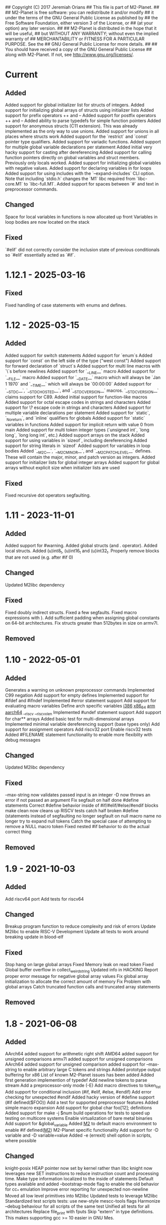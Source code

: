 ## Copyright (C) 2017 Jeremiah Orians
## This file is part of M2-Planet.
##
## M2-Planet is free software: you can redistribute it and/or modify
## it under the terms of the GNU General Public License as published by
## the Free Software Foundation, either version 3 of the License, or
## (at your option) any later version.
##
## M2-Planet is distributed in the hope that it will be useful,
## but WITHOUT ANY WARRANTY; without even the implied warranty of
## MERCHANTABILITY or FITNESS FOR A PARTICULAR PURPOSE.  See the
## GNU General Public License for more details.
##
## You should have received a copy of the GNU General Public License
## along with M2-Planet.  If not, see <http://www.gnu.org/licenses/>.

* Current
** Added
Added support for global initializer list for structs of integers.
Added support for initializing global arrays of structs using initializer lists
Added support for prefix operators ++ and --
Added support for postfix operators ++ and --
Added ability to parse typedefs for simple function pointers
Added support for anonymous structs (C11 extension). This was already implemented as the only way to use unions.
Added support for unions in all places where structs work
Added support for the `restrict` and `const` pointer type qualifiers.
Added support for variadic functions.
Added support for multiple global variable declarations per statement
Added initial very hacky support for casting after dereferencing
Added support for calling function pointers directly on global variables and struct members. Previously only locals worked.
Added support for initializing global variables with negative values.
Added support for declaring variables in for loops
Added support for using includes with the `--expand-includes` CLI option. Note that including `stdio.h` changes the `M1` libc required from `libc-core.M1` to `libc-full.M1`.
Added support for spaces between `#` and text in preprocessor commands.

** Changed
Space for local variables in functions is now allocated up front
Variables in loop bodies are now located on the stack

** Fixed
`#elif` did not correctly consider the inclusion state of previous conditionals so `#elif` essentially acted as `#if`.

* 1.12.1 - 2025-03-16
** Fixed
Fixed handling of case statements with enums and defines.

* 1.12 - 2025-03-15
** Added
Added support for switch statements
Added support for `enum`s
Added support for `const` on the left side of the type ("west const")
Added support for forward declaration of `struct`s
Added support for multi line macros with `\`s before newlines
Added support for `__LINE__` macro
Added support for `__FILE__` macro
Added support for `__DATE__` macro which will always be `Jan  1 1970` and `__TIME__` which will always be `00:00:00`
Added support for `__STDC__`, `__STDC_HOSTED__`, and `__STDC_VERSION__` macros. `__STDC_VERSION__` claims support for C89.
Added initial support for function-like macros
Added support for octal escape codes in strings and characters
Added support for \? escape code in strings and characters
Added support for multiple variable declarations per statement
Added support for `static`, `_Noreturn`, and `inline` qualifiers for globals
Added support for `static` variables in functions
Added support for implicit return with value 0 from main
Added support for multi token integer types (`unsigned int`, `long long`, `long long int`, etc.)
Added support arrays on the stack
Added support for using variables in `sizeof`, including dereferencing
Added support for string literals in `sizeof`
Added support for variables in loop bodies
Added `__M2C__`, `__M2C_MINOR__`, and `__M2C_PATCHLEVEL__` defines. These will contain the major, minor, and patch version as integers.
Added support for initializer lists for global integer arrays
Added support for global arrays without explicit size when initializer lists are used

** Fixed
Fixed recursive dot operators segfaulting.

* 1.11 - 2023-11-01
** Added
Added support for #warning.
Added global structs (and . operator).
Added local structs.
Added (u)int8_t, (u)int16_t and (u)int32_t.
Properly remove blocks that are not used (e.g. after #if 0)

** Changed
Updated M2libc dependency

** Fixed
Fixed doubly indirect structs.
Fixed a few segfaults.
Fixed macro expressions with ).
Add sufficient padding when assigning global constants on 64-bit architectures.
Fix structs greater than 512bytes in size on armv7l.

** Removed

* 1.10 - 2022-05-01
** Added
Generates a warning on unknown preprocessor commands
Implemented C99 negation
Add support for empty defines
Implemented support for #ifdef and #ifndef
Implemented #error statement support
Add support for evaluating macro variables
Define arch specific variables
	__i386__
	__x86_64__
	__arm__
	__aarch64__
	__riscv
	__riscv_xlen
Implemented #undef statement support
Add support for char** arrays
Added basic test for multi-dimensional arrays
Implemented minimal variable dereferencing support (base types only)
Add support for assignment operators
Add riscv32 port
Enable riscv32 tests
Added #FILENAME statement functionality to enable more flexiblity with debug messages

** Changed
Updated M2libc dependency

** Fixed
--max-string now validates passed input is an integer
-D now throws an error if not passed an argument
Fix segfault on half done #define statements
Correct #define behavior inside of #if/#elif/#else/#endif blocks
make clean now cleans up RISCV tests
catch half broken #define (statements instead of segfaulting
no longer segfault on null macro name
no longer try to expand null tokens
Catch the special case of attempting to remove a NULL macro token
Fixed nested #if behavior to do the actual correct thing

** Removed

* 1.9 - 2021-10-03
** Added
Add riscv64 port
Add tests for riscv64

** Changed
Breakup program function to reduce complexity and risk of errors
Update M2libc to enable RISC-V Development
Update all tests to work around breaking update in blood-elf

** Fixed
Stop hang on large global arrays
Fixed Memory leak on read token
Fixed Global buffer overflow in collect_weird_string
Updated info in HACKING
Report proper error message for negative global array values
Fix global array initialization to allocate the correct amount of memory
Fix  Problem with global arrays
Catch truncated function calls and truncated array statements

** Removed

* 1.8 - 2021-06-08
** Added
AArch64 added support for arithmetic right shift
AMD64 added support for unsigned comparisons
armv7l added support for unsigned comparisons
AArch64 added support for unsigned comparison
added support for --max-string to enable arbitrary large C tokens and strings
Added prototype output buffering for x86
List of known M2-Planet issues has been added
Added first generation implemention of typedef
Add newline tokens to parse stream
Add a preprocessor-only mode (-E)
Add macro directives to token_list
Add support for conditional inclusion (#if, #elif, #else, #endif)
Add error checking for unexpected #endif
Added hacky version of #define support (#if defined($FOO))
Add a test for supported preprocessor features
Added simple macro expansion
Add support for global char foo[12]; definitions
Added support for make -j $num build operations for tests to speed up testing on multicore systems
Enable virtualization of bare metal binaries
Add support for &global_variable
Added __M2__ to default macro environment to enable #if defined(__M2__)  M2-Planet specific functionality
Add support for -D variable and -D variable=value
Added -e (errexit) shell option in scripts, where possible

** Changed
knight-posix HEAP pointer now set by kernel rather than libc
knight now leverages new SET instructions to reduce instruction count and processing time.
Make type information localized to the inside of statements
Default types available and added --bootstrap-mode flag to enable the old behavior for cc_* emulation
Improve error reporting for unexpected non-newline
Moved all low level primitives into M2libc
Updated tests to leverage M2libc
Standardized test scripts
tests: use new-style mescc-tools flags
Harmonize --debug behaviour for all scripts of the same test
Unified all tests for all architectures
Replace file_print with fputs
Skip "extern" in type definitions. This makes supporting gcc >= 10 easier in GNU Mes.

** Fixed
AArch64 Fix LSEEK syscall number
Arithmetic recursion to match gcc behavior in regards to if(-1 > 0)
Fix x86 behavior on unsigned compares
Remove Segfault that occurs when outputing files in excess of 100MB in size
Fix x86 close syscall
Type abuse bugs that resulted in segfaults
Fixed the backwards assignment of x86/AMD64 division
Fix e25c1995aab5833323ee0784402ae7d3318b093e SCM MES regression
Fixed the backwards modulus
Various segfaults in the new macro preprocessor
Fix all special cases where line number was wrong

** Removed
Removed obsolete bootstrap directory
Removed need for fixup
Remove test/common_* files with M2libc transistion

* 1.7 - 2020-11-15
** Added
Added common error catch for the declaration of variables inside of loops that usually results in crashes
Added support for C multi-strings

** Changed
Changed ELF headers for FreeBSD compatibility
Changed sha256 function to be more compatible with FreeBSD
Changed malloc behavior to accept non-exact brk returns
Changed looping tests to reflect new expected code behavior in regards to variable declaration inside of loops

** Fixed
Type regression in cc_* compatibility
Shift behavior to better match C standard
64bit host behavior in regards to primary_expr_number in knight tests
GCC 10 compatibility

** Removed

* 1.6 - 2020-04-30
** Added
Added test for chdir and getcwd family of posix primitives
Added fflush stub, for code to match our behavior when compiled with GCC (we don't buffer)
Added fseek and rewind functions

** Changed
Updated kaem
Revised 27 to include dwart stubs
Restructured tests to enable future growth
Reengineered M2-Planet to leverage blood-elf v1.0's output format

** Fixed
AArch64 wasteful stack
Fixed continue behavior
Generate fully proper elf output

** Removed

* 1.5 - 2020-02-01
** Added
Added support for \a and \b
Added support for long
Added support for size_t
Added support for ssize_t
Added support for const keyword
Added support for alternate instructions for signed/unsigned combinations
Added is_signed data to all types
Added support for signed multiplication, division and modulus
Added dist build target
Added a manpage for M2-Planet
Added support for nested structs thanks to fosslinux
Added support for access, chdir and fchdir primitives
Added AArch64 target (mescc-tools 0.7.0 required), all tests passing but rough on the edges
Added require support to reduce number of segfaults possible
Added first pass error checking in primitives
Added first knight-native cc-minimal.c

** Changed
Reordered types to prefer longs over unsigned over ints or chars
Replaced NOP with NULL to better match what it is really ment.
Enabled large binary support in knight-native

** Fixed
Typo: Recieved -> Received
ARMv7l elf-header regression
Corrected AMD64's xchg rax, rbx into it's proper encoding
A great deal of typos thanks to Andrius Štikonas
Regression in numerate_number
Segfault found in build_member when passed a non-number
Segfault found in tokenizer
Segfault in string hexifier
Enabled skipped cleanup scripts
Unbalanced { segfaults

** Removed
Removed bootstrap process as it belongs in mescc-tools-seed instead.
Removed need for fixup_int32
Removed unneeded lines in .gitignore

* 1.4 - 2019-06-23
** Added

** Changed
Tweaked cc_types.c to better match amd64 assembly
Replaced out with output_list in cc_core.c
For 32bit behavior on 64bit platforms
Replaced generated seed with hand written seed in M1

** Fixed

** Removed

* 1.3 - 2019-04-22
** Added
Added port to Knight-Native
Ported 24/24 working tests for AMD64
Added support for CONSTANT to leverage sizeof(type)

** Changed
Added basic verification of the compiled program (kaem) to test25
Added basic verification of the compiled program (Slow_Lisp) to test26
Updated from mescc-tools from 0.6.0 to 0.6.1 (To gain support for --64)
Changed test26 to adust behavior according to struct size

** Fixed
Corrected Global char* to behave correctly when given a static string
Ensured pointers match register size

** Removed
Removed need to hand calculate struct sizes

* 1.2 - 2019-04-14
** Added
Added 24/24 working tests for armv7l
Port to ARMv7l and ARMv6l both work

** Changed
ELF-code segment now writable for ARMv7l without debug
Updated from mescc-tools from 0.5.2 to 0.6 (with changes in checksums due to alternate null padding)

** Fixed
Fixed unsigned division in ARMv7l port
Fixed non-uniform behavior across locales and *BSDs
Fixed broken stack in ARMv7l thanks to dddddd

** Removed

* 1.1 - 2019-03-09
** Added
Added support for \f, \v and \e
Added refresh to bootstrap.sh to build seed from cc_x86.s
Added missing license headers
Added support for ~expressions
Added prototype for Slow_Lisp build test
Added Custom type for mes.h
Added support for octal and binary numbers
Added support for \0
Added support for GET_MACHINE_FLAGS in tests
Added --architecture flag
Added 24/24 working tests for knight-posix
Added working HEAP/malloc to knight-posix

** Changed
Converted M2-Planet to use GNU style error message
Seed.M1 when built will now have the same checksum as M2-Planet self-hosted
Harmonized license headers
Updated M1 to current version
Updated hex2 to current version
Updated get_machine to current version
Updated to mescc-tools 0.6.0 syntax
Changed default architecture to knight-native
Moved x86 specific exit.c and putchar.c to test/common_x86/functions
Relocated x86 specific libc.M1 to test/common_x86
Formalized Knight-posix execve standard
Relocated x86 specific file.c to test/common_x86/functions

** Fixed
Fixed typo in file headers
Fixed version number to reflect current version
Thanks to akkartik several documentation issues were identified and fixed
Corrected missed license headers
Fix regression caused by Linux 4.17
Fixed broken logic comparions for knight-posix
Fixed CONSTANT logic for knight-posix

** Removed
Removed redundent x86 definitions

* 1.0 - 2018-08-26
** Added
Added more generic logic to lookup_type
Added prim_types to simply the task of reducing search space to primitives

** Changed
Reorganized Primitive expression evaluation
Reorganized Collect_local to better match implementation
Broke out process_break
Changed ordering in declare_function to reduce stack operations
Converted weird_string collection into a simpler form
Inlined 2 small stubs as breaking them out wouldn't help implementation
Reordered conditionals for easier implementation and reduced operations
Broke out OUT and FUNCTION to silence a single GCC warning
Moved required_match and line_error into cc_core.c and removed required_match.c
Relocated contents of test/functions to functions
Upgrades mescc-tools to 40537c0200ad28cd5090bc0776251d5983ef56e3 commit
Tweaked order for for, while and do loops to make them more in commone
Tweaked source to better match assembly
Simplify implementation order of logic
Simplifed the promote_type logic to a much breifer form
Broke out generally useful member lookup
Upgraded seed.M1 to be generated by cc_x86

** Fixed
Fixed detection of locals to screen out all non-primitive name space collisions
Checked in updated gcc function definition
Changed's numerate_number's behavior related to zeros
Improved error message to help debugging
Fixed bootstrap.sh to build a working M2-Planet binary

** Removed
Removed redundent steps in Recursive statement
Removed several redundent steps in Collect_arguments

* 0.3 - 2018-08-12
** Added
Added support for global intializers
Introduced base offset local and argument load/store
Added function pointer requirement into M2-Planet
Added test24 - get_machine
Added General_Recursion to reduce complexity
Added uniqueID to purge all code segments that recreate it's functionality
Added struct Char arrays for structs
Added in_set to make complex conditional logic into a simple char search

** Changed
Made String naming 100% deterministic
Broke up all_expr to simplify any manual implementations
Cleaned up function calls
Simplify variable looksup
Reused a union to reduce globals
Brought back common recursion
Reorged logic tree to reduce complexity
Simplified expression
Changed EOF detection logic to deal with unsigned bits
Reduced Memory usage down from 50MB to 2MB
Simplified Tokenizer logic for easier implementation and understanding
Simplified program logic
Significantly reduced weird string detection logic
Trimmed escape_lookup down to a key core
Eliminated Several Minor unneeded steps

** Fixed
Correct bug in how \" is treated
Clean up of & when && should have been used
Made test22 for consistent
Fixed !c->a regression
Fixed ARM platform build
Reduced Memory usage per Token to size of string plus fixed padding

** Removed
Removed need for string copying in M2-Planet
Wasted steps in stack offsets
Need for stack relative offsets
Extra stack walks
Removed need for current_function
Removed unused values
Removed legacy x86 << >> hacks at the cost of more instructions

* 0.2 - 2018-06-21
** Added
Added type promotion to allow progress on mes.c
Add support for anonymous unions inside of structs
Added support for passing of function pointers via FUNCTION
Added support for Local functions
Added support for EOF
Added additional debug information to M2-Planet
Added line numbers and files names for errors in parsing to help debug
Added support for close and fclose
Added prototype support for chmod
Added basic support for escape strings
Added support for continue
Added string_length function to string.c
Added function numerate_string for converting string to integer
Added supporting hex2char, char2hex, dec2char and char2dec functions
Added support bitwise xor
Added Blood-elf test
Added Hex2_linker test
Added M1-macro test
Added prototypes to allow functions to be independently built
Added support for debug format output to help debugging
Added function specific counters to make output even more deterministic
Added M1-macro seed to eliminate C compiler dependency for bootstrap

** Changed
Improving Documentation to help new programmers get functional
Cleaned up numerate_number to make it more general purpose
Enabled stand alone builds of calloc
Unified bitwise operations
Made string.c more independent
Created a M1-macro stub file to simplify independent builds
Created a hex2_linker stub file to simplify independent builds
Created a blood-elf stub file to simplify independent builds

** Fixed
Minor cleanup and removal of unneeded whitespace
Fixed outstanding bug when struct foo* foo and foo->bar was used
Fixed ":foo bug
Fixed "\n:foo bug
Adjusted all previous references to numerate_number to ensure output is consistent
Fixed up reader so that '\'' and "\"" work correctly now
fixed "\"" bug in string output generation

** Removed
Removed need for memset in numerate_number
Removed minimal build target as it no longer serves a purpose
Removed independent counters for for, while and if jumps

* 0.1 - 2018-02-23
** Added
Added example programs
Added first generation libc
Added first generation defs.M1
added FOR Loop support along with example
Added support for assembly statements
Added CONSTANT to the language
Added support for <. >= and > expressions
Added struct support
Added unary - and ! support
Added additional functionality such as mixed structs, do while loops, gotos and tests for the new functionality
Incorporate breaks into loops
Became Self-Hosting

** Changed
Tweaked argument processing to help mescc support
Isolated global_token to cc.c
Moved strings to the bottom of the output
Broke out globals
Started to move type information out of hard-coded logic
Started adding tests instead of examples
Put common x86 platform logic in a shared folder to reduce duplicate code
Converted from legacy M2-Planet Input.c Output.c to M2-Planet -f input.c ... -f
Minor reordering of tests

** Fixed
expanded type support to include integer arrays
Reduced the memory churn in string creation
fixed Capitalization problems

** Removed
Removed need for enum in bootstrapping
Removed need for global output list
Eliminated the global stack
Reduced library dependencies

* 0.0 - 2017-07-05
** Added
Added minimal tokenizer
Added minimal string support
Added minimal parser

** Changed

** Fixed

** Removed
